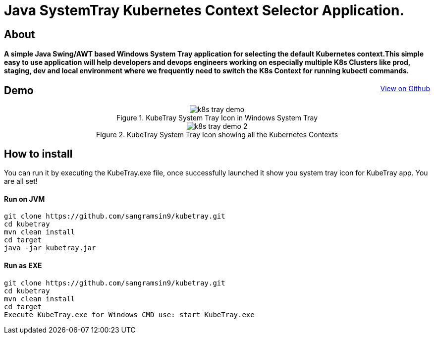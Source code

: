 [float]
= Java SystemTray Kubernetes Context Selector Application.
:doctype: article
:encoding: utf-8
:lang: en
:toc: left

:description: KubeTray is a simple Java Swing Windows System Tray application for selecting the default Kubernetes context.
:author: Sangramsing
:keywords: kubernetes, kubernetes utilities for context switching, kubernetes tools, kubernetes contexts switch

== About

[float]
==== A simple Java Swing/AWT based Windows System Tray application for selecting the default Kubernetes context.This simple easy to use application will help developers and devops engineers working on especially multiple K8s Clusters like prod, staging, dev and local environment where we frequently need to switch the K8s Context for running kubectl commands.

++++
<a class="view-github" href="https://github.com/sangramsin9/kubetray">View on Github</a>
<style>
 .imageblock {
    text-align: center !important;
 }

 .view-github {
    float: right;
 }
</style>
++++

== Demo
.KubeTray System Tray Icon in Windows System Tray
image::src/main/resources/images/k8s_tray_demo.png[]

.KubeTray System Tray Icon showing all the Kubernetes Contexts
image::src/main/resources/images/k8s_tray_demo_2.png[]

== How to install
You can run it by executing the KubeTray.exe file, once successfully launched it show you system tray icon for KubeTray app. You are all set!

==== Run on JVM
[source,bash]
----
git clone https://github.com/sangramsin9/kubetray.git
cd kubetray
mvn clean install
cd target
java -jar kubetray.jar
----

==== Run as EXE
[source, cmd]
----
git clone https://github.com/sangramsin9/kubetray.git
cd kubetray
mvn clean install
cd target
Execute KubeTray.exe for Windows CMD use: start KubeTray.exe
----
